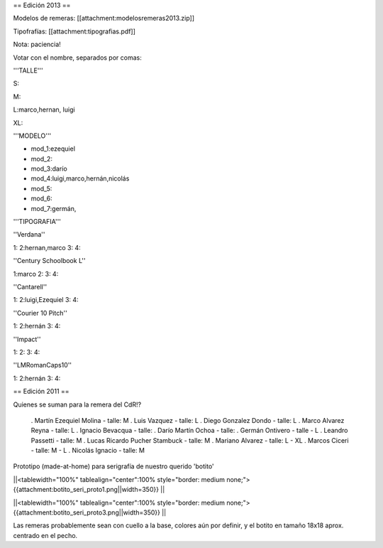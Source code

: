 == Edición 2013 ==

Modelos de remeras: [[attachment:modelosremeras2013.zip]]

Tipofrafías: [[attachment:tipografias.pdf]]

Nota: paciencia!

Votar con el nombre, separados por comas:

'''TALLE'''

S:

M:

L:marco,hernan, luigi

XL:

'''MODELO'''

* mod_1:ezequiel

* mod_2:

* mod_3:darío

* mod_4:luigi,marco,hernán,nicolás

* mod_5:

* mod_6:

* mod_7:germán,

'''TIPOGRAFIA'''

''Verdana''

1:
2:hernan,marco
3:
4:

''Century Schoolbook L''

1:marco
2:
3:
4:

''Cantarell''

1:
2:luigi,Ezequiel
3:
4:

''Courier 10 Pitch''

1:
2:hernán
3:
4:

''Impact''

1:
2:
3:
4:

''LMRomanCaps10''

1:
2:hernán
3:
4:


== Edición 2011 ==

Quienes se suman para la remera del CdR!?

 . Martín Ezequiel Molina - talle: M
 . Luis Vazquez - talle: L
 . Diego Gonzalez Dondo - talle: L
 . Marco Alvarez Reyna - talle: L
 . Ignacio Bevacqua - talle: 
 . Darío Martín Ochoa - talle:
 . Germán Ontivero - talle - L
 . Leandro Passetti - talle: M
 . Lucas Ricardo Pucher Stambuck - talle: M
 . Mariano Alvarez - talle: L - XL
 . Marcos Ciceri - talle: M - L
 . Nicolás Ignacio - talle: M

Prototipo (made-at-home) para serigrafía de nuestro querido 'botito'

||<tablewidth="100%" tablealign="center":100% style="border: medium none;"> {{attachment:botito_seri_proto1.png||width=350}} ||

||<tablewidth="100%" tablealign="center":100% style="border: medium none;"> {{attachment:botito_seri_proto3.png||width=350}} ||

Las remeras probablemente sean con cuello a la base, colores aún por definir, y el botito en tamaño 18x18 aprox. centrado en el pecho.

